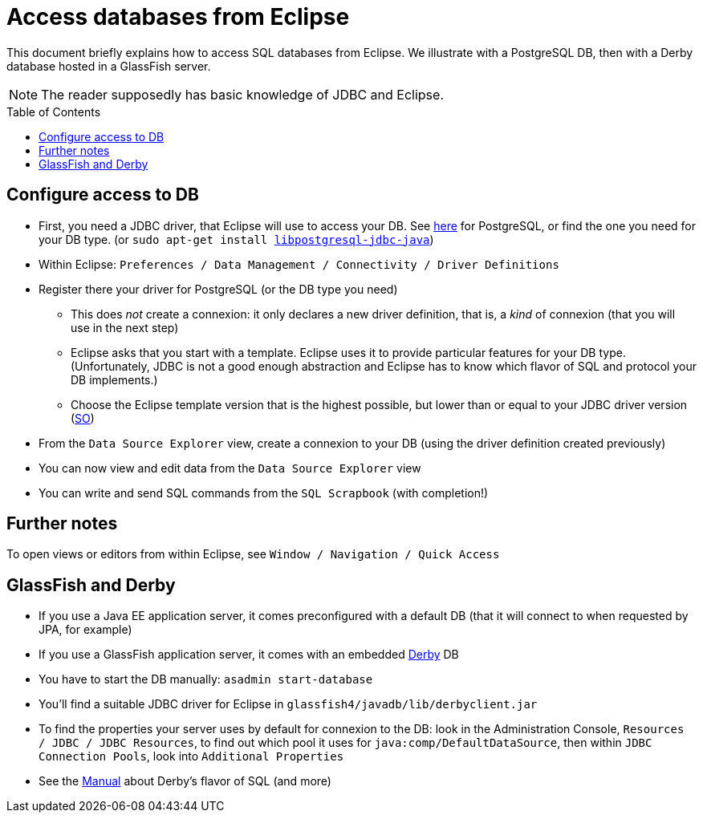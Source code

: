 = Access databases from Eclipse
:toc: preamble
:sectanchors:

This document briefly explains how to access SQL databases from Eclipse. We illustrate with a PostgreSQL DB, then with a Derby database hosted in a GlassFish server.

NOTE: The reader supposedly has basic knowledge of JDBC and Eclipse.

== Configure access to DB

* First, you need a JDBC driver, that Eclipse will use to access your DB. See https://jdbc.postgresql.org/[here] for PostgreSQL, or find the one you need for your DB type. [small]#(or `sudo apt-get install https://packages.debian.org/stable/libpostgresql-jdbc-java[libpostgresql-jdbc-java]`)#
* Within Eclipse: `Preferences / Data Management / Connectivity / Driver Definitions`
* Register there your driver for PostgreSQL (or the DB type you need)
** This does _not_ create a connexion: it only declares a new driver definition, that is, a _kind_ of connexion (that you will use in the next step)
** Eclipse asks that you start with a template. Eclipse uses it to provide particular features for your DB type. (Unfortunately, JDBC is not a good enough abstraction and Eclipse has to know which flavor of SQL and protocol your DB implements.)
** Choose the Eclipse template version that is the highest possible, but lower than or equal to your JDBC driver version (https://stackoverflow.com/a/39304224/859604[SO])
* From the `Data Source Explorer` view, create a connexion to your DB (using the driver definition created previously)
* You can now view and edit data from the `Data Source Explorer` view
* You can write and send SQL commands from the `SQL Scrapbook` (with completion!)

== Further notes

To open views or editors from within Eclipse, see `Window / Navigation / Quick Access`

== GlassFish and Derby

* If you use a Java EE application server, it comes preconfigured with a default DB (that it will connect to when requested by JPA, for example)
* If you use a GlassFish application server, it comes with an embedded https://db.apache.org/derby/[Derby] DB
* You have to start the DB manually: `asadmin start-database`
* You’ll find a suitable JDBC driver for Eclipse in `glassfish4/javadb/lib/derbyclient.jar`
* To find the properties your server uses by default for connexion to the DB: look in the Administration Console, `Resources / JDBC / JDBC Resources`, to find out which pool it uses for `java:comp/DefaultDataSource`, then within `JDBC Connection Pools`, look into `Additional Properties`

* See the https://db.apache.org/derby/docs/10.10/ref/index.html[Manual] about Derby’s flavor of SQL (and more)

